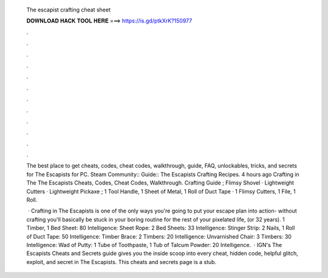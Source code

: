   The escapist crafting cheat sheet
  
  
  
  𝐃𝐎𝐖𝐍𝐋𝐎𝐀𝐃 𝐇𝐀𝐂𝐊 𝐓𝐎𝐎𝐋 𝐇𝐄𝐑𝐄 ===> https://is.gd/ptkXrK?150977
  
  
  
  .
  
  
  
  .
  
  
  
  .
  
  
  
  .
  
  
  
  .
  
  
  
  .
  
  
  
  .
  
  
  
  .
  
  
  
  .
  
  
  
  .
  
  
  
  .
  
  
  
  .
  
  The best place to get cheats, codes, cheat codes, walkthrough, guide, FAQ, unlockables, tricks, and secrets for The Escapists for PC. Steam Community:: Guide:: The Escapists Crafting Recipes. 4 hours ago Crafting in The The Escapists Cheats, Codes, Cheat Codes, Walkthrough. Crafting Guide ; Flimsy Shovel · Lightweight Cutters · Lightweight Pickaxe ; 1 Tool Handle, 1 Sheet of Metal, 1 Roll of Duct Tape · 1 Flimsy Cutters, 1 File, 1 Roll.
  
   · Crafting in The Escapists is one of the only ways you're going to put your escape plan into action- without crafting you'll basically be stuck in your boring routine for the rest of your pixelated life, (or 32 years). 1 Timber, 1 Bed Sheet: 80 Intelligence: Sheet Rope: 2 Bed Sheets: 33 Intelligence: Stinger Strip: 2 Nails, 1 Roll of Duct Tape: 50 Intelligence: Timber Brace: 2 Timbers: 20 Intelligence: Unvarnished Chair: 3 Timbers: 30 Intelligence: Wad of Putty: 1 Tube of Toothpaste, 1 Tub of Talcum Powder: 20 Intelligence.  · IGN's The Escapists Cheats and Secrets guide gives you the inside scoop into every cheat, hidden code, helpful glitch, exploit, and secret in The Escapists. This cheats and secrets page is a stub.
